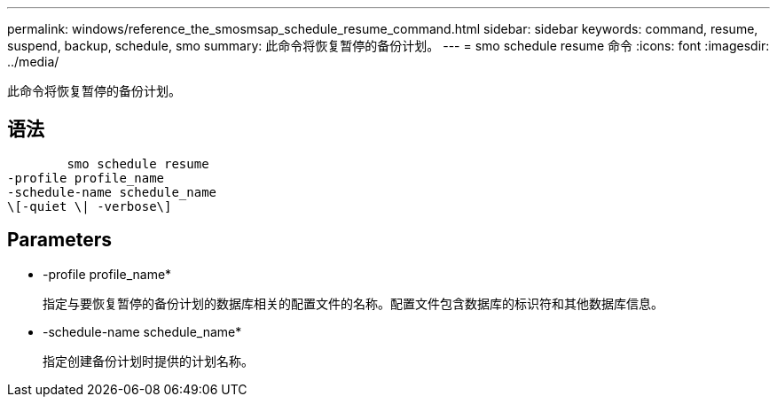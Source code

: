 ---
permalink: windows/reference_the_smosmsap_schedule_resume_command.html 
sidebar: sidebar 
keywords: command, resume, suspend, backup, schedule, smo 
summary: 此命令将恢复暂停的备份计划。 
---
= smo schedule resume 命令
:icons: font
:imagesdir: ../media/


[role="lead"]
此命令将恢复暂停的备份计划。



== 语法

[listing]
----

        smo schedule resume
-profile profile_name
-schedule-name schedule_name
\[-quiet \| -verbose\]
----


== Parameters

* -profile profile_name*
+
指定与要恢复暂停的备份计划的数据库相关的配置文件的名称。配置文件包含数据库的标识符和其他数据库信息。

* -schedule-name schedule_name*
+
指定创建备份计划时提供的计划名称。


